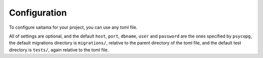 =============
Configuration
=============

To configure saitama for your project, you can use any toml file.

.. code:: toml
    [tool.saitama]
    host = "<postgres host>"
    port = "<postgres port>"
    dbname = "<postgres database name>"
    user = "<postgres user>"
    password = "<postgres password>"
    migrations = "<path to migrations dir>"
    tests = "<path to tests dir>"

All of settings are optional, and the default ``host``, ``port``, ``dbname``, ``user`` and ``password``
are the ones specified by ``psycopg``, the default migrations directory is ``migrations/``,
relative to the parent directory of the toml file,
and the default test directory is ``tests/``, again relative to the toml file.
